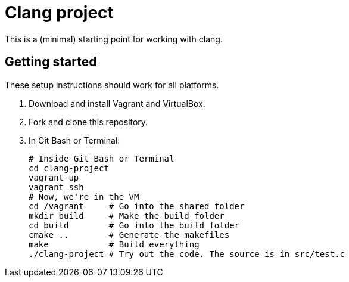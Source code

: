 = Clang project

This is a (minimal) starting point for working with clang.

== Getting started
These setup instructions should work for all platforms.

. Download and install Vagrant and VirtualBox.
. Fork and clone this repository.
. In Git Bash or Terminal:
+
----
# Inside Git Bash or Terminal
cd clang-project
vagrant up
vagrant ssh
# Now, we're in the VM
cd /vagrant     # Go into the shared folder
mkdir build     # Make the build folder
cd build        # Go into the build folder
cmake ..        # Generate the makefiles
make            # Build everything
./clang-project # Try out the code. The source is in src/test.c
----
